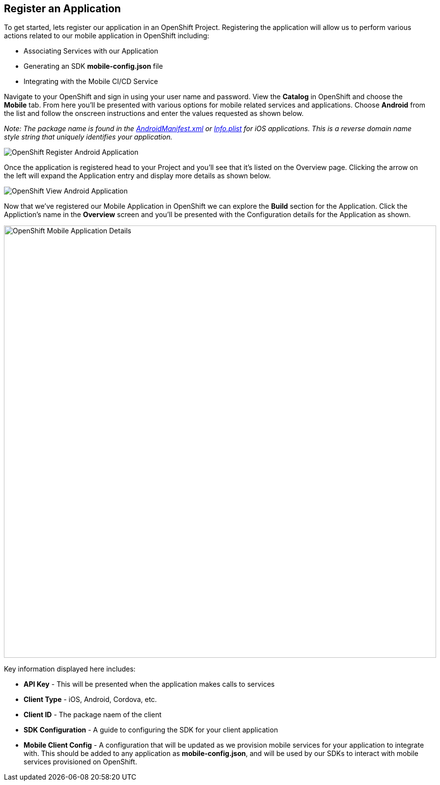 ## Register an Application

To get started, lets register our application in an OpenShift Project.
Registering the application will allow us to perform various actions related to
our mobile application in OpenShift including:

* Associating Services with our Application
* Generating an SDK *mobile-config.json* file
* Integrating with the Mobile CI/CD Service

Navigate to your OpenShift and sign in using your user name and password. View
the *Catalog* in OpenShift and choose the *Mobile* tab. From here you'll be
presented with various options for mobile related services and applications.
Choose *Android* from the list and follow the onscreen instructions and enter
the values requested as shown below.

_Note: The package name is found in the https://github.com/aerogear/android-showcase-template/blob/master/app/src/main/AndroidManifest.xml[AndroidManifest.xml]
or https://github.com/aerogear/ios-showcase-template/blob/master/ios-showcase-template/Info.plist[Info.plist] for iOS applications. This is a reverse domain name style string that uniquely identifies your application._

image::openshift-mar-create.png[OpenShift Register Android Application]

Once the application is registered head to your Project and you'll see that it's
listed on the Overview page. Clicking the arrow on the left will expand the
Application entry and display more details as shown below.

image::openshift-mar-view.png[OpenShift View Android Application]

Now that we've registered our Mobile Application in OpenShift we can explore the
*Build* section for the Application. Click the Appliction's name in the
*Overview* screen and you'll be presented with the Configuration details for the
Application as shown.

image::openshift-mar-details.png[OpenShift Mobile Application Details,880,align="center"]

Key information displayed here includes:

* *API Key* - This will be presented when the application makes calls to services
* *Client Type* - iOS, Android, Cordova, etc.
* *Client ID* - The package naem of the client
* *SDK Configuration* - A guide to configuring the SDK for your client application
* *Mobile Client Config* - A configuration that will be updated as we
provision mobile services for your application to integrate with. This should
be added to any application as *mobile-config.json*, and will be used by our
SDKs to interact with mobile services provisioned on OpenShift.

